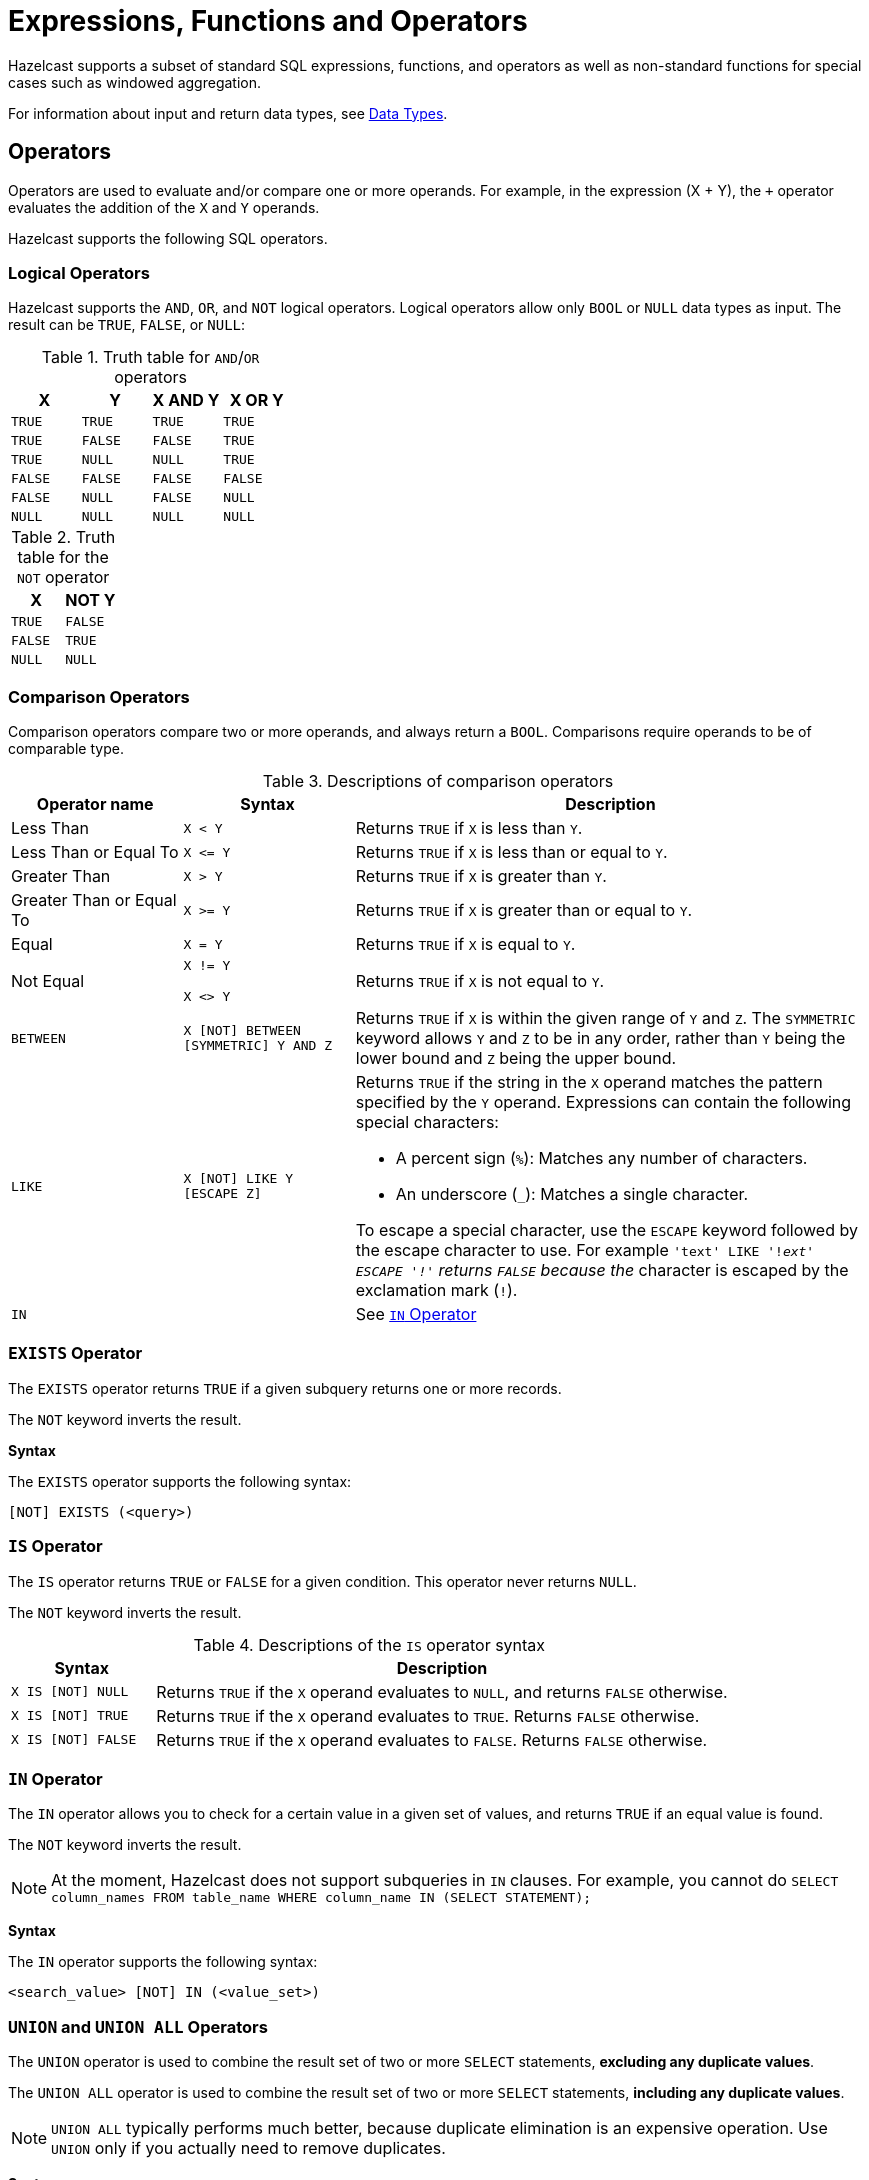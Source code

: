 = Expressions, Functions and Operators
:description: Hazelcast supports a subset of standard SQL expressions, functions, and operators as well as non-standard functions for special cases such as windowed aggregation.
:page-aliases: sql:expressions.adoc
:page-toclevel: 3

{description}

For information about input and return data types, see xref:data-types.adoc[Data Types].

== Operators

Operators are used to evaluate and/or compare one or more operands. For example, in the expression (X + Y), the `+` operator evaluates the addition of the `X` and `Y` operands.

Hazelcast supports the following SQL operators.

=== Logical Operators

Hazelcast supports the `AND`, `OR`, and `NOT` logical operators. Logical operators allow only `BOOL` or `NULL` data types as input. The result can be `TRUE`, `FALSE`, or `NULL`:

.Truth table for `AND`/`OR` operators
[cols="1,1,1,1", options="header"]
|===
| X
| Y
| X AND Y
| X OR Y

|`TRUE`
|`TRUE`
|`TRUE`
|`TRUE`

|`TRUE`
|`FALSE`
|`FALSE`
|`TRUE`

|`TRUE`
|`NULL`
|`NULL`
|`TRUE`

|`FALSE`
|`FALSE`
|`FALSE`
|`FALSE`

|`FALSE`
|`NULL`
|`FALSE`
|`NULL`

|`NULL`
|`NULL`
|`NULL`
|`NULL`
|===

.Truth table for the `NOT` operator
[cols="1m,1m", options="header"]
|===
| X
| NOT Y

|TRUE
|FALSE

|FALSE
|TRUE

|NULL
|NULL
|===

=== Comparison Operators

Comparison operators compare two or more operands, and always return a `BOOL`. Comparisons require operands to be of comparable type.

.Descriptions of comparison operators
[cols="20%a,20%m,60%a"]
|===
|Operator name|	Syntax|	Description

|Less Than
|X < Y	
|Returns `TRUE` if `X` is less than `Y`.

|Less Than or Equal To
|X \<= Y

|Returns `TRUE` if `X` is less than or equal to `Y`.

|Greater Than
|X > Y
|Returns `TRUE` if `X` is greater than `Y`.

|Greater Than or Equal To
|X >= Y
|Returns `TRUE` if `X` is greater than or equal to `Y`.

|Equal
|X = Y
|Returns `TRUE` if `X` is equal to `Y`.

|Not Equal
|X != Y

X <> Y
|Returns `TRUE` if `X` is not equal to `Y`.

m|[[between]]BETWEEN
|X [NOT] BETWEEN [SYMMETRIC] Y AND Z	
|Returns `TRUE` if `X` is within the given range of `Y` and `Z`. The `SYMMETRIC` keyword allows `Y` and `Z` to be in any order, rather than `Y` being the lower bound and `Z` being the upper bound.

m|LIKE
|X [NOT] LIKE Y [ESCAPE Z]
|Returns `TRUE` if the string in the `X` operand matches the pattern specified by the `Y` operand. Expressions can contain the following special characters:

- A percent sign (`%`): Matches any number of characters.
- An underscore (`_`): Matches a single character.

To escape a special character, use the `ESCAPE` keyword followed by the escape character to use. For example `'text' LIKE '!_ext' ESCAPE '!'` returns `FALSE` because the `_` character is escaped by the exclamation mark (`!`).

m|IN
|
|See <<in-operator, `IN` Operator>>

|===

=== `EXISTS` Operator

The `EXISTS` operator returns `TRUE` if a given subquery returns one or more records.

The `NOT` keyword inverts the result.

*Syntax*

The `EXISTS` operator supports the following syntax:

```sql
[NOT] EXISTS (<query>)
```

=== `IS` Operator

The `IS` operator returns `TRUE` or `FALSE` for a given condition. This operator never returns `NULL`.

The `NOT` keyword inverts the result.

.Descriptions of the `IS` operator syntax
[cols="20%m,80%a"]
|===
|Syntax| Description

|X IS [NOT] NULL
|Returns `TRUE` if the `X` operand evaluates to `NULL`, and returns `FALSE` otherwise.

|X IS [NOT] TRUE
|Returns `TRUE` if the `X` operand evaluates to `TRUE`. Returns `FALSE` otherwise.

|X IS [NOT] FALSE
|Returns `TRUE` if the `X` operand evaluates to `FALSE`. Returns `FALSE` otherwise.

|===

=== `IN` Operator

The `IN` operator allows you to check for a certain value in a given set of values, and returns `TRUE` if an equal value is found.

The `NOT` keyword inverts the result.

NOTE: At the moment, Hazelcast does not support subqueries in `IN` clauses. For example, you cannot do `SELECT column_names FROM table_name
WHERE column_name IN (SELECT STATEMENT);`

*Syntax*

The `IN` operator supports the following syntax:

```sql
<search_value> [NOT] IN (<value_set>)
```

=== `UNION` and `UNION ALL` Operators

The `UNION` operator is used to combine the result set of two or more `SELECT` statements, *excluding any duplicate values*.

The `UNION ALL` operator is used to combine the result set of two or more `SELECT` statements, *including any duplicate values*.

NOTE: `UNION ALL` typically performs much better, because duplicate elimination is an expensive operation. Use `UNION` only if you actually need to remove duplicates.

*Syntax*

The `UNION` and `UNION ALL` Operators support the following syntax:

```sql
<query> UNION [ALL] <query>
```

=== Mathematical Operators

Mathematical operators perform operations on numbers.

.Descriptions of mathematical operators
[cols="1a,1m", options="header"]
|===
| Operator Name
| Syntax

|Addition
|`X + Y`


|Subtraction
|`X - Y`


|Multiplication
|`X * Y`


|Division
|`X / Y`

|Remainder
|`X % Y`


|===

== Conditional Expressions

Conditional expressions allow you to evaluate only certain output values, depending on given conditions.

=== CASE

The `CASE` expression evaluates the condition of each `WHEN` clause and returns the first result where the condition is `TRUE`. If all conditions are `FALSE` or `NULL`, the result of the `ELSE` clause is returned.

Each `condition` must be a boolean expression.

*Syntax*

The `CASE` expression has two forms:

```sql
CASE value
  WHEN value1 THEN result1
  WHEN value2 THEN result2
  ...
  ELSE elseResult
END
```

This form for returns `result1`, when `value = value1`, `result2` when `value = value2` and `elseResult`, if `value` isn't equal to any of the values in the `WHEN` clause.

```sql
CASE
  WHEN condition1 THEN result1
  WHEN condition2 THEN result2
  ...
  ELSE elseResult
END
```

This form returns `result1` when `condition1` is `TRUE`, `result2` when `condition2` is `TRUE` and `elseResult`, if no condition evaluated to `TRUE`.

=== NULLIF

The `NULLIF` expression returns `NULL` if the two operands are equal and returns the first operand, if operands are not equal. The data type of the returned `NULL` value is the same as the `X` expression.

*Syntax*

```sql
NULLIF(X, Y)
```

*Examples*

```sql
sql> SELECT NULLIF('foo', 'bar');
+--------------------+
|EXPR$0              |
+--------------------+
|foo                 |
+--------------------+
1 row(s) selected
sql> SELECT NULLIF('foo', 'foo');
+--------------------+
|EXPR$0              |
+--------------------+
|NULL                |
+--------------------+
```

=== COALESCE

The `COALESCE` function returns the first non-null operand. If all operands are null, it returns `NULL`. Arguments to the right of the first non-null argument are not evaluated.

*Syntax*

```sql
COALESCE(X, Y, Z, ...)
```

== Aggregate Functions

Aggregate functions perform calculations such as returning the mean of all data in a particular row.

.Descriptions of aggregate function
[cols="1m,1a"]
|===
|Function :: Returns	|Description

|COUNT(*) :: BIGINT
|Calculates the number of input rows.

|COUNT(field) :: BIGINT
|Calculates the number of input rows in which the field is not null.

|COUNT(DISTINCT field) :: BIGINT
|Calculates the number of distinct values of the given field (ignores the `NULL` value).

|`SUM(TINYINT \| SMALLINT \| INT) :: BIGINT`, `SUM(BIGINT \| DECIMAL) :: DECIMAL`, `SUM(REAL) :: REAL`, `SUM(DOUBLE) :: DOUBLE`
|Calculates the sum of the non-null input values.

|`AVG(DECIMAL) :: DECIMAL`, `AVG(DOUBLE) :: DOUBLE`
|Calculates the mean of all the non-null input values.

|MIN(any) :: same type as the input
|Calculates the minimum of the non-null input values. Applicable also to `OBJECT` type, if the underlying value is `java.lang.Comparable`.

|MAX(any) :: same type as the input
|Calculates the maximum of the non-null input values. Applicable also to `OBJECT` type, if the underlying value is `java.lang.Comparable`.

|===

NOTE: You can use `DISTINCT` keyword with all aggregate functions. It causes that before calculating the aggregate, duplicates are removed from the set of input values. For example, `SUM(DISTINCT)` applied to input values `1, 1, 2` will produce `3`, because it will add the `1` only once.

For examples of how to use aggregate functions, see the xref:select.adoc[`SELECT` statement documentation].

== Conversion Functions

Conversion functions allow you to convert the result type of one expression to another explicit type.

=== CAST

[cols="2m,2,3,1"]
|===
| Function| Description| Example| Result

|CAST(expression AS data_type)
|Converts the result type of `expression` to `data_type`.
|

`SELECT CAST('2020-06-02 17:00:53.110' AS TIMESTAMP)`

|

`2020-06-03T00:00:53.11`
|===

=== TO_CHAR

[cols="2m,2,3,1"]
|===
|TO_CHAR(expression [, format model] [, NLS parameter])
|Converts a number or date to a string.
|

`SELECT ... TO_CHAR(1210.73, '9999.9')`

`SELECT ... TO_CHAR(sysdate, 'MON DDth, YYYY')`

|

`1210.7`

`APR 6th 2023`
|===

The following are the detailed specifications for the formatting and modifiers of the `TO_CHAR` function.

.Date/Time Formatting
[cols="1,2"]
|===
|Pattern | Description

|`HH`, `HH12`
|Hours of the day (1–12)

|`HH24`
|Hours of the day (0-23)

|`MI`
|Minutes of the hour (0-59)

|`SS`
|Seconds of the minute (0-59)

|`MS`, `FF3`
|Milliseconds (0-999)

|`US`, `FF6`
|Microseconds (0-999999)

|`FF1`
|Tenth of a second (0-9)

|`FF2`
|Hundredth of a second (0-99)

|`FF4`
|Tenth of a millisecond (0-9999)

|`FF5`
|Hundredth of a millisecond (0-9999)

|`SSSS`, `SSSSS`
|Seconds past midnight (0-86399)

|`AM`, `am`, `PM`, `pm`
|Meridiem indicator (without periods)

|`A.M.`, `a.m.`, `P.M.`, `p.m.`
|Meridiem indicator (with periods)

|`Y,YYY`
|Year of the era (four or more digits) with comma

|`YYYY`
|Year of the era (four or more digits)

|`YYY`
|Last three digits of the year of the era

|`YY`
|Last two digits of the year of the era

|`Y`
|Last digit of the year of the era

|`IYYY`
|ISO 8601 week-numbering year (4 or more digits)

|`IYY`
|Last three digits of the ISO 8601 week-numbering year

|`IY`
|Last two digits of the ISO 8601 week-numbering year

|`I`
|Last digit of the ISO 8601 week-numbering year

|`BC`, `bc`, `AD`, `ad`
| Era indicator (without periods)

|`B.C.`, `b.c.`, `A.D.`, `a.d.`
| Era indicator (with periods)

|`MONTH`
|Full uppercase month name (space-padded to nine chars)

|`Month`
|Full capitalized month name (space-padded to nine chars)

|`month`
|Full lowercase month name (space-padded to nine chars)

|`MON`
|Abbreviated uppercase month name (three chars in English, localized lengths vary)

|`Mon`
|Abbreviated capitalized month name (three chars in English, localized lengths vary)

|`mon`
|Abbreviated lowercase month name (three chars in English, localized lengths vary)

|`MM`
|Month number (1–12)
 
|`DAY`
|Full uppercase day name (space-padded to nine chars)

|`Day`
|Full capitalized day name (space-padded to nine chars)

|`day`
|Full lowercase day name (space-padded to nine chars)

|`DY`
|Abbreviated uppercase day name (three chars in English, localized lengths vary)

|`Dy`
|Abbreviated capitalized day name (three chars in English, localized lengths vary)

|`dy`
|Abbreviated lowercase day name (three chars in English, localized lengths vary)

|`DDD`
|Day of the year (1–366)

|`IDDD`
|Day of the ISO 8601 week-numbering year (1–371; day one of the year is Monday of the first ISO week)

|`DD`
|Day of the month (1–31)

|`D`
|Day of the week, Monday (1) to Sunday (7)

|`ID`
|ISO 8601 day of the week, Monday (1) to Sunday (7)

|`W`
|Week of the month (1–5) (the first week starts on the first day of the month)

|`WW`
|Week number of the year (1–53) (the first week starts on the first day of the year)

|`IW`
|Week number of the ISO 8601 week-numbering year (1–53; the first Thursday of the year is in week one)

|`CC`
|Century of the era (two digits) (the 21st century starts on 2001-01-01)

|`J`
|Julian Date (integer days since November 24, 4714 BC at local midnight)

|`Q`
|Quarter of the year (1-4)

|`RY`
|Year of the era in uppercase Roman numerals

|`ry`
|Year of the era in lowercase Roman numerals

|`RM`
|Month number in uppercase Roman numerals (I–XII)

|`rm`
|Month number in lowercase Roman numerals (i–xii)

|`RD`
|Day of the month in uppercase Roman numerals (I–XXXI)

|`rd`
|Day of the month in lowercase Roman numerals (i–xxxi)

|`TZ`
|Uppercase time-zone abbreviation, for example, GMT, UTC

|`tz`
|Lowercase time-zone abbreviation, for example, gmt, utc

|`TZH`
|Time-zoned hours, for example, +3

|`TZM`
|Time-zones minutes (0-59)

|`OF`
|Time-zoned offset from UTC, for example, +03:00
|===

.Modifiers
[cols="1,2"]
|===
|Modifier | Description

|`FM` prefix
|Enable the fill mode (suppress padding)

|`TH` suffix
|Uppercase ordinal number suffix (English only)

|`th` suffix
|Lowercase ordinal number suffix (English only)
|===

.Numeric Formatting
[cols="1,2a"]
|===
|Pattern | Description

|`9`
|Digit position (can be dropped if insignificant)

|`0`
|Digit position (will not be dropped, even if insignificant)

|`.` (period)
|Decimal separator

|`D`
|Localized decimal separator

|`,` (comma)
|Grouping separator

|`G`
|Localized grouping separator

|`V`
|Shift specified number of digits, for example, V99 = x10^2^

|`TH`
|Uppercase ordinal suffix for the integer part (English only)

|`th`
|Lowercase ordinal suffix for the integer part (English only)

|`EEEE`
|Exponent for scientific notation, for example, E+03, x10^+03

|`eeee`
|Lowercase exponent for scientific notation, for example, e+03, x10^+03

|`RN`
|Uppercase Roman numeral for the integer part

|`rn`
|Lowercase Roman numeral for the integer part
|===


[cols="1,1,2"]
|===
|Fixed |Anchored |Description

|`BR`
|`B`
|Negative value in angle brackets

|`SG`
|`S`
|Sign

|`MI`
|`M`
|Minus sign if number is negative

|`PL`
|`P`
|Plus sign if number is non-negative

|`CR`
|`C`
|Currency symbol or ISO 4217 currency code
|===

The format string consists of the integer and fraction parts, which are split at the first decimal separator, or just after the last digit position, or the end of the
format string depending on availability. The order of processing is right to left in the integer part and left to right in the fraction part.

If the format string contains the `EEEE` or `eeee` patterns, it is said to be in the exponential form, in which no overflow is possible unless the number is
infinite. If it contains the `RN` or `rn` patterns and no digit positions, it is in the Roman form, in which there is an overflow unless the number is between 1 (inclusive) and 4000 (exclusive).
Otherwise, the format string is in the normal form, in which the number overflows only if it requires more digit positions than specified for the integer part.
In this form, the `RN` and `rn` patterns format the integer part if the absolute value of the number is less than 4000; otherwise, they switch to the overflow mode.

In an overflow:

* the digit positions print a single hash (`#`)
* the `EEEE` and `eeee` patterns print `+##` as the exponent
* the `RN` and `rn` patterns print 15 hashes
* the `TH` and `th` patterns print two spaces if the number is infinite.
+
The other patterns print what they print when there is no overflow. Note that NaN (not-a-number) is considered positive.

In the normal and exponential forms, if there is no negative sign provision and there is at
least one digit position, an `M` pattern is prepended to the integer part. Similarly,
if only one part has the `BR` and/or `B` patterns, the latest bracket in the order
of processing is inserted to the opposite part. The inferred sign is inserted so that it
encloses all non-fixed patterns in the part to which it is inserted.
 
Lowercase variants of patterns are also accepted. If there is no special meaning of
the lowercase variant, it has the same effect as its uppercase version.

The `FM` pattern enables the fill mode, which suppresses padding.

* In date formats:
** If padding is enabled, numeric fields are left-padded with zeros and textual fields are left-padded with spaces.
** The padding space is printed immediately, that is, it is not possible to float the fields to one side.
* In numeric formats:
** If padding is enabled; the `9` pattern prints a single space if it corresponds to a
leading/trailing zero, decimal/grouping separators print a single space if they are
not in between digits, the `TH` pattern prints two spaces if the number is infinite,
the `RN` pattern pads the Roman numeral to meet 15 characters, the `BR` pattern
prints two spaces if the number is non-negative, and the `MI`/`PL` patterns
print a single space if the number is non-negative/negative respectively.
** The padding space is not printed until a fixed pattern or the end of
the format string is encountered. As a result, unfixed, or anchored,
patterns float right within the extra space in the integer part and float left in the
fraction part. Digit positions and decimal/grouping separators cannot float for
obvious reasons, but they are considered "transparent" while anchoring other patterns.
** Zero-padding and space-padding are completely orthogonal, which makes it possible to
have zero-padded fractions, which are aligned at the decimal separator. However, this
requires the last digit of the fraction part to be `0` if the Postgres
convention is desired.

Consecutive unrecognized characters are interpreted as a literal. It is
also possible to specify a literal by enclosing zero or more characters within double
quotes. If the format string ends before an opening quote is paired, a closing quote is
assumed just after the last character. If a double quote is to be printed, it must be
escaped with a leading backslash. In general, escaping a character causes it to lose its
special meaning if any. In numeric formats, literals are anchored by default. To fix its
position, a literal should be prepended with an `F` pattern, for example, `F$`, `F"USD"`.

== Date and Time Functions

.Descriptions of date functions
[cols="20%a,40%a,20%a,20%a"]
|===
| Function| Description| Example| Result

|`EXTRACT(<element> FROM <temporal_value>) :: DOUBLE`
|Returns the `element` date part from the `date` expression.

Supported elements: `MILLENIUM`, `CENTURY`, `DECADE`, `YEAR`, `ISOYEAR`, `QUARTER`, `MONTH`, `WEEK`, `DAY`, `DOW`, `ISODOW`, `DOY`, `HOUR`, `MINUTE`, `SECOND`, `MILLISECOND`, `MICROSECOND`, `EPOCH`

Supported temporal types: `DATE`, `TIME`, `TIMESTAMP`, `TIMESTAMP WITH TIME ZONE`
|`EXTRACT(WEEK FROM date'2017-06-15')`
|24

|`TO_TIMESTAMP_TZ(BIGINT) :: TIMESTAMP WITH TIME ZONE`
|Converts a `BIGINT` value to `TIMESTAMP_WITH_TIMEZONE`. The value is interpreted as number of seconds, milliseconds, microseconds or nanoseconds since the _epoch_, that is since 1970-01-01 00:00 UTC.

The actual time unit of the conversion is determined by the magnitude of the input value:

- less than the number of milliseconds in a year: seconds
- less than the number of microseconds in a year: milliseconds
- less than the number of nanoseconds in a year: microseconds
- otherwise: nanoseconds

This logic causes that any time value between years 1971 up to year 2968 is converted using the correct time unit. Negative values are always converted as seconds.


|`SELECT TO_TIMESTAMP_TZ(v) FROM TABLE (generate_series(1,3))`
|
1970-01-01T03:00:01+03:00

1970-01-01T03:00:02+03:00

1970-01-01T03:00:03+03:00

|`TO_EPOCH_MILLIS(TIMESTAMP_WITH_TIMEZONE)`
|Converts `TIMESTAMP_WITH_TIMEZONE` values to an `EPOCH` value in milliseconds.
|`SELECT TO_EPOCH_MILLIS(date'2022-02-22')`
|1645484400000

|`TO_CHAR(datetime, format_mask [, nls_language])`
|Converts a number or date to a string
|`TO_CHAR(DATE '2022-09-26', 'FMDD FMMonth FMYYYY', 'American_America.UTF8')`
|`26 Sep 2022`
|===

== File Table Functions

To execute an ad-hoc query against data in files you can use one of the following table functions:

* `csv_file`
* `json_flat_file`
* `avro_file`
* `parquet_file`

File table functions create a temporary mapping to a file, which is valid for the duration
of the query. These functions accept the same options as those available for the xref:mapping-to-a-file-system.adoc[file connector].

To configure the temporary mapping, you can use either positional arguments or named arguments:

.Positional arguments in a file table function
```sql
SELECT * FROM TABLE(
  CSV_FILE('/path/to/directory', '*.csv', MAP['key', 'value'])
);
```

.Named arguments in a file table function
```sql
SELECT * FROM TABLE(
  CSV_FILE(path => '/path/to/directory', options => MAP['key', 'value'])
);
```

== JSON Functions

Hazelcast supports the following functions, which can retrieve JSON data.

=== JSON_QUERY

The `JSON_QUERY()` function extracts a JSON value from a JSON document or a JSON-formatted string that matches a given JsonPath expression.

*Syntax*
```
JSON_QUERY(jsonArg:{VARCHAR | JSON}, jsonPath:VARCHAR [<wrapperBehavior>] [<onClauseArg> ON ERROR] [<onClauseArg> ON EMPTY])` :: JSON
```

- `jsonArg`: JSON value or a JSON-formatted string.

- `jsonPath`: A xref:working-with-json.adoc#jsonpath[JsonPath] expression that identifies the data that you want to get from the `jsonArg` parameter.

- `wrapperBehavior`: What to do with return results.

** `WITHOUT [ARRAY] WRAPPER` (default): Up to one matched value is returned without wrapping in an array. Fails, if multiple values match.
** `WITH [CONDITIONAL] [ARRAY] WRAPPER`: Returns a single match directly without wrapping. If there are multiple matches, they are returned as a JSON array.
** `WITH UNCONDITIONAL [ARRAY] WRAPPER`: Always wrap matched values in a JSON array.

- `onClauseArg`: A value to return in case of the given `ON` condition:

** `EMPTY ARRAY`
** `EMPTY OBJECT`
** `ERROR`
** `NULL`


*Examples*

.JSON-formatted string
```sql
SELECT
  JSON_QUERY('{"company" : {"employees" : [{"id" : "1"}]}}', '$.company.employees[0]');

-- Result
-- {"id":"1"}
```

.WITH CONDITIONAL WRAPPER
```sql
SELECT
  JSON_QUERY('[1,2,3]', '$[*]?(@ > 1)' WITH CONDITIONAL ARRAY WRAPPER);

-- Result
-- [2,3]
```

.WITHOUT WRAPPER
```sql
SELECT
  JSON_QUERY('[1,2,3]', '$[*]?(@ > 1)' WITHOUT ARRAY WRAPPER);

-- Result
-- This example throws an error because you cannot return multiple values without an array wrapper.
```

.WITH UNCONDITIONAL WRAPPER
```sql
SELECT
  JSON_QUERY('[1,"rainbow",3]', '$[1]' WITH UNCONDITIONAL ARRAY WRAPPER);

-- Result
-- ["rainbow"]
```

=== JSON_VALUE

The `JSON_VALUE()` function extracts a primitive value, such as a string, number, or boolean that matches a given JsonPath expression. This function returns `NULL` if a non-primitive value is matched, unless the `ON ERROR` behavior is changed.

*Syntax*
```
JSON_VALUE(jsonArg:{VARCHAR | JSON}, jsonPath:VARCHAR [RETURNING dataType] [<onClauseArg> ON ERROR] [<onClauseArg> ON EMPTY])` :: VARCHAR
```

- `jsonArg`: JSON value or a JSON-formatted string
- `jsonPath`: A xref:working-with-json.adoc#jsonpath[JsonPath] expression that identifies the data that you want to get from the `jsonArg` parameter.
- `RETURNING`: Converts the result to the `dataType` (`VARCHAR` by default). If the value cannot be converted to the target type, throws an error.
- `onClauseArg`: What to return in case of the `ON` condition:

** `DEFAULT <literal | column | parameter>`
** `ERROR`
** `NULL`

*Examples*

.JSON-formatted string
```sql
SELECT
  JSON_VALUE('{"company" : {"employees" : [{"id" : "1","name":"jake"}]}}', '$.company.employees[0].id');

-- Returns
-- 1 (as a VARCHAR)
```

=== JSON_ARRAY

The `JSON_ARRAY()` function returns a JSON array from a list of input data.

*Syntax*
```
JSON_ARRAY([columnOrParameterOrLiteral:ANY], [...more columns/parameters/literals:ANY] [{ABSENT|NULL} ON NULL]) :: JSON
```

- `columnOrParameterOrLiteral`: A list of input data.
- `ON NULL`: What to do with null values:

** `ABSENT ON NULL` (default): Do not include `NULL` values in the array.
** `NULL ON NULL`: Include `NULL` values in the array.

*Examples*

```sql
SELECT
  JSON_ARRAY(1, null, 3);

-- Result
-- [1,3]
```

=== JSON_OBJECT

The `JSON_OBJECT()` function returns a JSON object from the given key/value pairs.

*Syntax*
```
JSON_OBJECT([key : value] [, ...] [{ABSENT|NULL} ON NULL]) :: JSON
```
Or

```
JSON_OBJECT([[KEY] key VALUE value] [{ABSENT|NULL} ON NULL]) :: JSON
```

- `key`: A name for the key, must be a VARCHAR

- `value`: A value for the key, can be any type.

- `ON NULL`: What to do with `NULL` values.

** `NULL ON NULL (default): Include `NULL` values in the array.

** `ABSENT ON NULL`: Do not include `NULL` values in the array.

*Examples*

```sql
SELECT JSON_OBJECT(KEY 'id' VALUE 1, 'name' VALUE null ABSENT ON NULL)

-- Result
-- {"id": 1}
```

```sql
SELECT JSON_OBJECT('id': 1, 'name': 'jake')

-- Result
-- {"id": 1, "name":"jake"}
```

=== JSON_ARRAYAGG

The `JSON_ARRAYAGG()` returns a JSON array containing an element for each value in a given set of SQL values. It takes as its input a column of SQL expressions, converts each expression to a JSON value, and returns a single JSON array that contains those JSON values.

*Syntax*
```
JSON_ARRAY(value [ORDER BY value {ASC|DESC}] [{ABSENT|NULL} ON NULL]) :: JSON
```

- `value`: A value for the key, can be any type.
- `ON NULL`: What to do with null values:

** `ABSENT ON NULL` (default): Do not include `NULL` values in the array.
** `NULL ON NULL`: Include `NULL` values in the array.

*Examples*

Assuming you have the following table:

```
name, number
--------
Alice, 1
Bob, 2
Alice, 3
Bob, 6
null, 7
```

```sql
SELECT name,  JSON_ARRAYAGG(number ORDER BY number ASC) arr_no 
FROM test GROUP BY name

-- Result
-- name, arr_no
-- ------------
-- Alice, [1, 3]
-- Bob, [2, 6]
-- null, [7]
```

=== JSON_OBJECTAGG

The `JSON_OBJECTAGG()` function constructs an object member for each key-value pair and returns a single JSON object that contains those object members. It takes as
its input a property key-value pair. Typically, the property key, the property value, or both are columns of SQL expressions.

*Syntax*
```
JSON_OBJECTAGG([key : value] [, ...] [{ABSENT|NULL} ON NULL]) :: JSON
```
Or

```
JSON_OBJECTAGG([[KEY] key VALUE value] [{ABSENT|NULL} ON NULL]) :: JSON
```

- `key`: A name for the key, must be a VARCHAR

- `value`: A value for the key, can be any type.

- `ON NULL`: What to do with `NULL` values.

** `NULL ON NULL (default): Include `NULL` values in the array.

** `ABSENT ON NULL`: Do not include `NULL` values in the array.

*Examples*

```sql
SELECT JSON_OBJECTAGG(KEY 'name' VALUE age) "Names"
  FROM employees
  WHERE age <= 30;

--Result
--{"Mary":28,"John":29,"Jake":27}
```

== Mathematical Functions

.Descriptions of mathematical functions
[cols="1,2,1,1", options="header"]
|===
| Function
| Description
| Example
| Result

|`ABS(number)`
|Absolute value of the argument
|`ABS(-5)`
|`5`

|`CBRT(number)`
|Returns the cube root of the input
|`CBRT(343)`
|`7`

|`CEIL(number)`
|Returns the nearest integer greater than or equal to argument
|`CEIL(25.3)`
|`26`

|`DEGREES(DOUBLE)`
|Converts radians to degrees
|`DEGREES(0.67)`
|`38.38817227376516`

|`EXP(number)`
|Exponential
|`EXP(2.5)`
|`12.182493960703473`

|`FLOOR(number)`
|Returns the nearest integer less than or equal to argument
|`FLOOR(25.3)`
|`25`

|`LN(number)`
|Natural logarithm
|`LN(2.5)`
|`0.9162907318741551`

|`LOG10(number)`
|Base 10 logarithm
|`LOG(2.5)`
|`0.3979400086720376`

|`MOD(x:number, y:number)`
|Returns the remainder of x / y
|`MOD(20,3)`
|`2`

|`POWER(x:number, y:number)`
|Returns x to the power of y
|`POWER(20,3)`
|`8000`

|`RADIANS(DOUBLE)`
|Converts degrees to radians
|`RADIANS(38.39)`
|`0.6700318998406232`

|`RAND`
|Random value in the range [0.0; 1.0)
|`RAND()`
|`0.6324099982812553`

|`RAND(number)`
|Random value in the range [0.0; 1.0) using the given seed
|`RAND(10)`
|`0.7304302967434272`

|`ROUND(number)`
|Rounds to an integer
|`ROUND(34.5678)`
|`35`

|`ROUND(number, s:integer)`
|Rounds to `s` decimal places
|`ROUND(34.5678, 2)`
|`34.57`

|`SIGN(number)`
|Returns -1, 0 or 1 for negative, zero or positive argument, respectively
|`SIGN(-25)`
|`-1`

|`SQUARE(number)`
|Squares the input
|`SQUARE(2)`
|`4`

|`SQRT(number)`
|Returns the square root of the input
|`SQRT(4)`
|`2`

|`TRUNCATE(number)`
|Truncates to an integer
|`TRUNC(34.5678)`
|`34`

|`TRUNCATE(number, s:integer)`
|Truncates to `s` decimal places
|`TRUNC(34.5678, 2)`
|`34.56`

|`TO_CHAR(number, format_mask)`
|Converts a number or date to a string
|`TO_CHAR(1210.73, '9,999.99')`
|`1,210.73`
|===

== String Functions

.Descriptions of string functions
[cols="1,2,1,1", options="header"]
|===
| Function
| Description
| Example
| Result

|`string \|\| string`
|Concatenates two strings
|`'John' \|\| ' ' \|\| 'Doe'`
|`John Doe`

|`ASCII(string)`
|Returns the ASCII code of the first character of the argument
|`ASCII('a')`
|`97`

|`BTRIM(string)`
|Equivalent to `TRIM(BOTH ' ' FROM string)`
|
|

|`CONCAT_WS(separator_string, string1, string2, ...)`
|Returns a string that consists of the arguments `string1` `separator_string` `string2`
|`CONCAT_WS('-', 'John', 'Doe')`
|John-Doe

|`INITCAP(string)`
|Converts the first letter of each word to upper case, and the rest to lower case
|`INITCAP('john DOE')`
|`John Doe`

|`LENGTH(string)`
|Length of the string
|`LENGTH('John Doe')`
|`8`

|`LOWER(string)`
|Converts the string to lower case
|`LOWER('John Doe')`
|`john doe`

|`LTRIM(string)`
|Removes the empty spaces from the left-hand side of `string`. This function is equivalent to `TRIM(LEADING ' ' FROM string)`
|`RTRIM( John Doe')`
|`John Doe`

|`POSITION(substring IN string [FROM position])`
|Returns the position of the first occurrence of `substring` in `string`
|`POSITION('Doe' IN 'John Doe')`
|`5`

|`REPLACE(substring, old_string, new_string)`
|Replaces all occurrences of `substring` in `old_string` with `new_string`
|`REPLACE('John', 'John Doe', 'Jane')`
|`Jane Doe`

|`RTRIM(string)`
|Removes the empty spaces from the right-hand side of `string`. This function is equivalent to `TRIM(TRAILING ' ' FROM string)`
|`RTRIM(John Doe ')`
|`John Doe`

|`SUBSTRING(string FROM integer)`
|Extracts a substring starting with the given position
|`SUBSTRING('John Doe' FROM 6)`
|`Doe`

|`SUBSTRING(string FROM integer FOR integer)`
|Extracts a substring starting with the given position for the given length
|`SUBSTRING('John Doe' FROM 1 FOR 4)`
|`John`

|`TRIM([LEADING\|TRAILING\|BOTH] [characters FROM] string)`
|Removes `characters` (a space by default) from the start/end/both ends of the string
|`TRIM(BOTH '[]' FROM '[John Doe]')`
|`John Doe`

|`TRIM(characters FROM string)`
|Equivalent to `TRIM(BOTH characters FROM string)`
|`TRIM('[]' FROM '[John Doe]')`
|`John Doe`

|`TRIM(string)`
|Equivalent to `TRIM(BOTH ' ' FROM string)`
|`TRIM(' John Doe ')`
|`John Doe`

|`UPPER(string)`
|Converts a string to upper case
|`UPPER('John Doe')`
|`JOHN DOE`
|===

== Table-Valued Functions

Table-valued functions return tables of batch or streaming sources that you can use in SQL statements.

.Descriptions of table-valued functions
[cols="1,2", options="header"]
|===
| Function
| Description

|`generate_series(start_number, end_number)`
|Returns a table that contains a series of numbers, starting from the `start_number` argument and ending with the `stop_number` arguments.

|`generate_stream(numbers_per_second)`
|Returns a table that contains a stream of numbers, starting from 0 at a rate of `numbers_per_second` every second, without an upper bound
|===

To use a table-valued function in FROM clause, you must wrap it in a `TABLE` keyword. For example:

```sql
SELECT *
FROM TABLE(generate_series(1, 3));
```

== Trigonometric Functions

.Descriptions of trigonometric functions
[cols="1,1", options="header"]
|===
| Function
| Description

|`ACOS(double)`
|Inverse cosine

|`ASIN(double)`
|Inverse sine

|`ATAN(double)`
|Inverse tangent

|`ATAN2(x:number, y:number)`
|Arc tangent

|`COS(double)`
|Cosine

|`COT(double)`
|Cotangent

|`SIN(double)`
|Sine

|`TAN(double)`
|Tangent
|===

== Windowing Table-Valued Functions

Windowing functions assign input records from the input table into windows. Their output contains all the input columns, with two added columns: `window_start` and `window_end`. You can use the added columns in the `GROUP BY` expression when doing streaming aggregation.

For a guide about streaming windowed aggregations in SQL, see xref:querying-streams.adoc[].

[cols="1,1", options="header"]
|===
| Function
| Description

|`TUMBLE(TABLE(input),DESCRIPTOR(time_col),window_size)`
|Assigns input records to tumbling windows.

|`HOP(TABLE(input),DESCRIPTOR(time_col),window_size, slide_step)`
|Assigns input records to hopping windows.

|===



